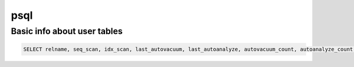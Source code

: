 psql
====

Basic info about user tables
----------------------------

.. code-block:: python
    
    SELECT relname, seq_scan, idx_scan, last_autovacuum, last_autoanalyze, autovacuum_count, autoanalyze_count FROM pg_stat_user_tables;
